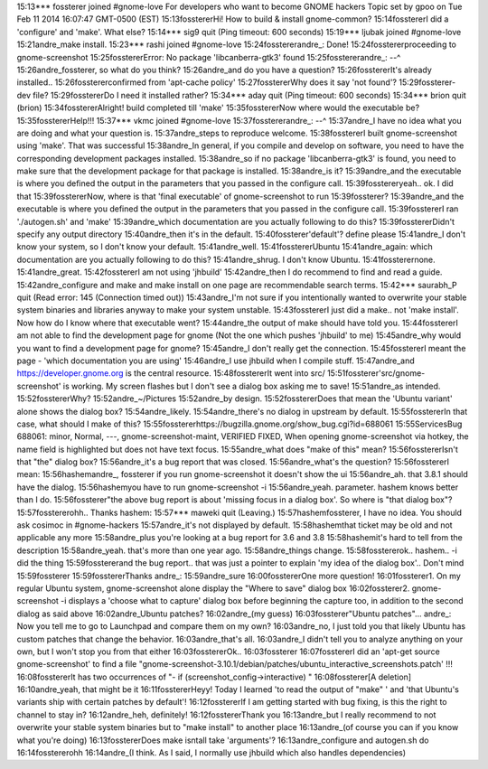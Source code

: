  
15:13*** fossterer joined #gnome-love
For developers who want to become GNOME hackers
Topic set by gpoo on Tue Feb 11 2014 16:07:47 GMT-0500 (EST)
15:13fosstererHi! How to build & install gnome-common?
15:14fosstererI did a 'configure' and 'make'. What else?
15:14*** sig9 quit (Ping timeout: 600 seconds)
15:19*** ljubak joined #gnome-love
15:21andre_make install.
15:23*** rashi joined #gnome-love
15:24fosstererandre_: Done!
15:24fosstererproceeding to gnome-screenshot
15:25fosstererError: No package 'libcanberra-gtk3' found
15:25fosstererandre_: --^
15:26andre_fossterer, so what do you think?
15:26andre_and do you have a question?
15:26fosstererIt's already installed..
15:26fosstererconfirmed from 'apt-cache policy'
15:27fosstererWhy does it say 'not found'?
15:29fossterer-dev file?
15:29fosstererDo I need it installed rather?
15:34*** aday quit (Ping timeout: 600 seconds)
15:34*** brion quit (brion)
15:34fosstererAlright! build completed till 'make'
15:35fosstererNow where would the executable be?
15:35fosstererHelp!!!
15:37*** vkmc joined #gnome-love
15:37fosstererandre_: --^
15:37andre_I have no idea what you are doing and what your question is.
15:37andre_steps to reproduce welcome.
15:38fosstererI built gnome-screenshot using 'make'. That was successful
15:38andre_In general, if you compile and develop on software, you need to have the corresponding development packages installed.
15:38andre_so if no package 'libcanberra-gtk3' is found, you need to make sure that the development package for that package is installed.
15:38andre_is it?
15:39andre_and the executable is where you defined the output in the parameters that you passed in the configure call.
15:39fosstereryeah.. ok. I did that
15:39fosstererNow, where is that 'final executable' of gnome-screenshot to run
15:39fossterer?
15:39andre_and the executable is where you defined the output in the parameters that you passed in the configure call.
15:39fosstererI ran './autogen.sh' and 'make'
15:39andre_which documentation are you actually following to do this?
15:39fosstererDidn't specify any output directory
15:40andre_then it's in the default.
15:40fossterer'default'? define please
15:41andre_I don't know your system, so I don't know your default.
15:41andre_well.
15:41fosstererUbuntu
15:41andre_again: which documentation are you actually following to do this?
15:41andre_shrug. I don't know Ubuntu.
15:41fossterernone.
15:41andre_great.
15:42fosstererI am not using 'jhbuild'
15:42andre_then I do recommend to find and read a guide.
15:42andre_configure and make and make install on one page are recommendable search terms.
15:42*** saurabh_P quit (Read error: 145 (Connection timed out))
15:43andre_I'm not sure if you intentionally wanted to overwrite your stable system binaries and libraries anyway to make your system unstable.
15:43fosstererI just did a make.. not 'make install'. Now how do I know where that executable went?
15:44andre_the output of make should have told you.
15:44fosstererI am not able to find the development page for gnome (Not the one which pushes 'jhbuild' to me)
15:45andre_why would you want to find a development page for gnome?
15:45andre_I don't really get the connection.
15:45fosstererI meant the page - 'which documentation you are using'
15:46andre_I use jhbuild when I compile stuff.
15:47andre_and https://developer.gnome.org is the central resource.
15:48fosstererIt went into src/
15:51fossterer'src/gnome-screenshot' is working. My screen flashes but I don't see a dialog box asking me to save!
15:51andre_as intended.
15:52fosstererWhy?
15:52andre_~/Pictures
15:52andre_by design.
15:52fosstererDoes that mean the 'Ubuntu variant' alone shows the dialog box?
15:54andre_likely.
15:54andre_there's no dialog in upstream by default.
15:55fosstererIn that case, what should I make of this?
15:55fosstererhttps://bugzilla.gnome.org/show_bug.cgi?id=688061
15:55ServicesBug 688061: minor, Normal, ---, gnome-screenshot-maint, VERIFIED FIXED, When opening gnome-screenshot via hotkey, the name field is highlighted but does not have text focus.
15:55andre_what does "make of this" mean?
15:56fosstererIsn't that "the" dialog box?
15:56andre_it's a bug report that was closed.
15:56andre_what's the question?
15:56fosstererI mean:
15:56hashemandre_, fossterer if you run gnome-screenshot it doesn't show the ui
15:56andre_ah. that 3.8.1 should have the dialog.
15:56hashemyou have to run gnome-screenshot -i
15:56andre_yeah. parameter. hashem knows better than I do.
15:56fossterer"the above bug report is about 'missing focus in a dialog box'. So where is "that dialog box"?
15:57fosstererohh.. Thanks hashem:
15:57*** maweki quit (Leaving.)
15:57hashemfossterer, I have no idea. You should ask cosimoc in #gnome-hackers
15:57andre_it's not displayed by default.
15:58hashemthat ticket may be old and not applicable any more
15:58andre_plus you're looking at a bug report for 3.6 and 3.8
15:58hashemit's hard to tell from the description
15:58andre_yeah. that's more than one year ago.
15:58andre_things change.
15:58fosstererok.. hashem.. -i did the thing
15:59fosstererand the bug report.. that was just a pointer to explain 'my idea of the dialog box'.. Don't mind
15:59fossterer
15:59fosstererThanks andre_:
15:59andre_sure
16:00fosstererOne more question!
16:01fossterer1. On my regular Ubuntu system, gnome-screenshot alone display the "Where to save" dialog box
16:02fossterer2. gnome-screenshot -i displays a 'choose what to capture' dialog box before beginning the capture too, in addition to the second dialog as said above
16:02andre_Ubuntu patches?
16:02andre_(my guess)
16:03fossterer"Ubuntu patches"... andre_: Now you tell me to go to Launchpad and compare them on my own?
16:03andre_no, I just told you that likely Ubuntu has custom patches that change the behavior.
16:03andre_that's all.
16:03andre_I didn't tell you to analyze anything on your own, but I won't stop you from that either
16:03fosstererOk..
16:03fossterer
16:07fosstererI did an 'apt-get source gnome-screenshot' to find a file "gnome-screenshot-3.10.1/debian/patches/ubuntu_interactive_screenshots.patch' !!!
16:08fosstererIt has two occurrences of "- if (screenshot_config->interactive) "
16:08fossterer[A deletion]
16:10andre_yeah, that might be it
16:11fosstererHeyy! Today I learned 'to read the output of "make" ' and 'that Ubuntu's variants ship with certain patches by default'!
16:12fosstererIf I am getting started with bug fixing, is this the right to channel to stay in?
16:12andre_heh, definitely!
16:12fosstererThank you
16:13andre_but I really recommend to not overwrite your stable system binaries but to "make install" to another place
16:13andre_(of course you can if you know what you're doing)
16:13fosstererDoes make isntall take 'arguments'?
16:13andre_configure and autogen.sh do
16:14fosstererohh
16:14andre_(I think. As I said, I normally use jhbuild which also handles dependencies)

